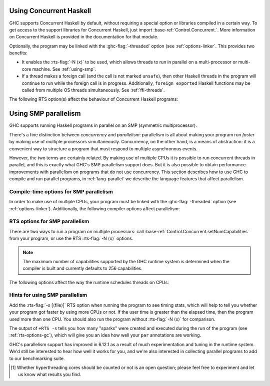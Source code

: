 .. _using-concurrent:

Using Concurrent Haskell
------------------------

.. index::
   single: Concurrent Haskell; using

GHC supports Concurrent Haskell by default, without requiring a special
option or libraries compiled in a certain way. To get access to the
support libraries for Concurrent Haskell, just import
:base-ref:`Control.Concurrent.`. More information on Concurrent Haskell is
provided in the documentation for that module.

Optionally, the program may be linked with the :ghc-flag:`-threaded` option (see
:ref:`options-linker`. This provides two benefits:

- It enables the :rts-flag:`-N ⟨x⟩` to be used, which allows threads to run in
  parallel on a multi-processor or multi-core machine. See :ref:`using-smp`.

- If a thread makes a foreign call (and the call is not marked
  ``unsafe``), then other Haskell threads in the program will continue
  to run while the foreign call is in progress. Additionally,
  ``foreign export``\ ed Haskell functions may be called from multiple
  OS threads simultaneously. See :ref:`ffi-threads`.

The following RTS option(s) affect the behaviour of Concurrent Haskell
programs:

.. index::
   single: RTS options; concurrent

.. rts-flag:: -C ⟨s⟩

    :default: 20 milliseconds

    Sets the context switch interval to ⟨s⟩ seconds.
    A context switch will occur at the next heap block allocation after
    the timer expires (a heap block allocation occurs every 4k of
    allocation). With ``-C0`` or ``-C``, context switches will occur as
    often as possible (at every heap block allocation).

.. _using-smp:

Using SMP parallelism
---------------------

.. index::
   single: parallelism
   single: SMP

GHC supports running Haskell programs in parallel on an SMP (symmetric
multiprocessor).

There's a fine distinction between *concurrency* and *parallelism*:
parallelism is all about making your program run *faster* by making use
of multiple processors simultaneously. Concurrency, on the other hand,
is a means of abstraction: it is a convenient way to structure a program
that must respond to multiple asynchronous events.

However, the two terms are certainly related. By making use of multiple
CPUs it is possible to run concurrent threads in parallel, and this is
exactly what GHC's SMP parallelism support does. But it is also possible
to obtain performance improvements with parallelism on programs that do
not use concurrency. This section describes how to use GHC to compile
and run parallel programs, in :ref:`lang-parallel` we describe the
language features that affect parallelism.

.. _parallel-compile-options:

Compile-time options for SMP parallelism
~~~~~~~~~~~~~~~~~~~~~~~~~~~~~~~~~~~~~~~~

In order to make use of multiple CPUs, your program must be linked with
the :ghc-flag:`-threaded` option (see :ref:`options-linker`). Additionally, the
following compiler options affect parallelism:

.. ghc-flag:: -feager-blackholing
    :shortdesc: Turn on :ref:`eager blackholing <parallel-compile-options>`
    :type: dynamic
    :category:
    :noindex:

    Blackholing is the act of marking a thunk (lazy computation) as
    being under evaluation. It is useful for three reasons: firstly it
    lets us detect certain kinds of infinite loop (the
    ``NonTermination`` exception), secondly it avoids certain kinds of
    space leak, and thirdly it avoids repeating a computation in a
    parallel program, because we can tell when a computation is already
    in progress.

    The option :ghc-flag:`-feager-blackholing` causes each thunk to be
    blackholed as soon as evaluation begins. The default is "lazy
    blackholing", whereby thunks are only marked as being under
    evaluation when a thread is paused for some reason. Lazy blackholing
    is typically more efficient (by 1-2% or so), because most thunks
    don't need to be blackholed. However, eager blackholing can avoid
    more repeated computation in a parallel program, and this often
    turns out to be important for parallelism.

    We recommend compiling any code that is intended to be run in
    parallel with the :ghc-flag:`-feager-blackholing` flag.

.. _parallel-options:

RTS options for SMP parallelism
~~~~~~~~~~~~~~~~~~~~~~~~~~~~~~~

There are two ways to run a program on multiple processors: call
:base-ref:`Control.Concurrent.setNumCapabilities` from your program, or
use the RTS :rts-flag:`-N ⟨x⟩` options.

.. rts-flag:: -N ⟨x⟩
              -N
              -maxN ⟨x⟩

    Use ⟨x⟩ simultaneous threads when running the program.

    The runtime manages a set of virtual processors, which we call
    *capabilities*, the number of which is determined by the ``-N``
    option. Each capability can run one Haskell thread at a time, so the
    number of capabilities is equal to the number of Haskell threads
    that can run physically in parallel. A capability is animated by one
    or more OS threads; the runtime manages a pool of OS threads for
    each capability, so that if a Haskell thread makes a foreign call
    (see :ref:`ffi-threads`) another OS thread can take over that
    capability.

    Normally ⟨x⟩ should be chosen to match the number of CPU cores on
    the machine [1]_. For example, on a dual-core machine we would
    probably use ``+RTS -N2 -RTS``.

    Omitting ⟨x⟩, i.e. ``+RTS -N -RTS``, lets the runtime choose the
    value of ⟨x⟩ itself based on how many processors are in your
    machine.

    Omitting ``-N⟨x⟩`` entirely means ``-N1``.

    With ``-maxN⟨x⟩``, i.e. ``+RTS -maxN3 -RTS``, the runtime will choose
    at most (x), also limited by the number of processors on the system.
    Omitting (x) is an error, if you need a default use option ``-N``.

    Be careful when using all the processors in your machine: if some of
    your processors are in use by other programs, this can actually harm
    performance rather than improve it. Asking GHC to create more capabilities
    than you have physical threads is almost always a bad idea.

    Setting ``-N`` also has the effect of enabling the parallel garbage
    collector (see :ref:`rts-options-gc`).

    The current value of the ``-N`` option is available to the Haskell
    program via ``Control.Concurrent.getNumCapabilities``, and it may be
    changed while the program is running by calling
    ``Control.Concurrent.setNumCapabilities``.


.. note::

    The maximum number of capabilities supported by the GHC runtime system is
    determined when the compiler is built and currently defaults to 256
    capabilities.

The following options affect the way the runtime schedules threads on
CPUs:

.. rts-flag:: -qa

    Use the OS's affinity facilities to try to pin OS threads to CPU
    cores.

    When this option is enabled, the OS threads for a capability :math:`i` are
    bound to the CPU core :math:`i` using the API provided by the OS for setting
    thread affinity. e.g. on Linux GHC uses ``sched_setaffinity()``.

    Depending on your workload and the other activity on the machine,
    this may or may not result in a performance improvement. We
    recommend trying it out and measuring the difference.

.. rts-flag:: -qm

    Disable automatic migration for load balancing. Normally the runtime
    will automatically try to schedule threads across the available CPUs
    to make use of idle CPUs; this option disables that behaviour. Note
    that migration only applies to threads; sparks created by ``par``
    are load-balanced separately by work-stealing.

    This option is probably only of use for concurrent programs that
    explicitly schedule threads onto CPUs with
    :base-ref:`Control.Concurrent.forkOn`.

Hints for using SMP parallelism
~~~~~~~~~~~~~~~~~~~~~~~~~~~~~~~

Add the :rts-flag:`-s [⟨file⟩]` RTS option when running the program to see
timing stats, which will help to tell you whether your program got faster by
using more CPUs or not. If the user time is greater than the elapsed time, then
the program used more than one CPU. You should also run the program without
:rts-flag:`-N ⟨x⟩` for comparison.

The output of ``+RTS -s`` tells you how many "sparks" were created and
executed during the run of the program (see :ref:`rts-options-gc`),
which will give you an idea how well your ``par`` annotations are
working.

GHC's parallelism support has improved in 6.12.1 as a result of much
experimentation and tuning in the runtime system. We'd still be
interested to hear how well it works for you, and we're also interested
in collecting parallel programs to add to our benchmarking suite.

.. [1] Whether hyperthreading cores should be counted or not is an open
       question; please feel free to experiment and let us know what results you
       find.
